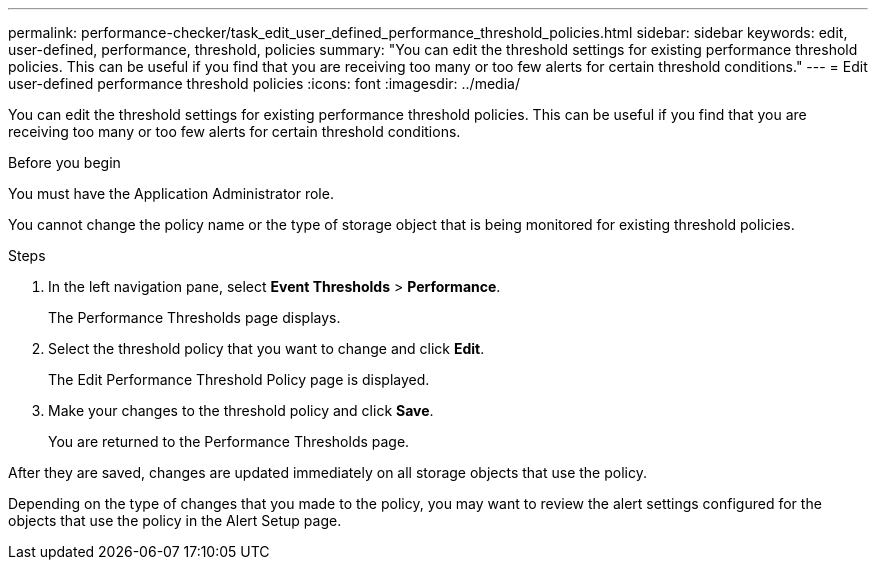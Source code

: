 ---
permalink: performance-checker/task_edit_user_defined_performance_threshold_policies.html
sidebar: sidebar
keywords: edit, user-defined, performance, threshold, policies
summary: "You can edit the threshold settings for existing performance threshold policies. This can be useful if you find that you are receiving too many or too few alerts for certain threshold conditions."
---
= Edit user-defined performance threshold policies
:icons: font
:imagesdir: ../media/

[.lead]
You can edit the threshold settings for existing performance threshold policies. This can be useful if you find that you are receiving too many or too few alerts for certain threshold conditions.

.Before you begin

You must have the Application Administrator role.

You cannot change the policy name or the type of storage object that is being monitored for existing threshold policies.

.Steps
. In the left navigation pane, select *Event Thresholds* > *Performance*.
+
The Performance Thresholds page displays.

. Select the threshold policy that you want to change and click *Edit*.
+
The Edit Performance Threshold Policy page is displayed.

. Make your changes to the threshold policy and click *Save*.
+
You are returned to the Performance Thresholds page.

After they are saved, changes are updated immediately on all storage objects that use the policy.

Depending on the type of changes that you made to the policy, you may want to review the alert settings configured for the objects that use the policy in the Alert Setup page.
// 2025-6-11, OTHERDOC-133